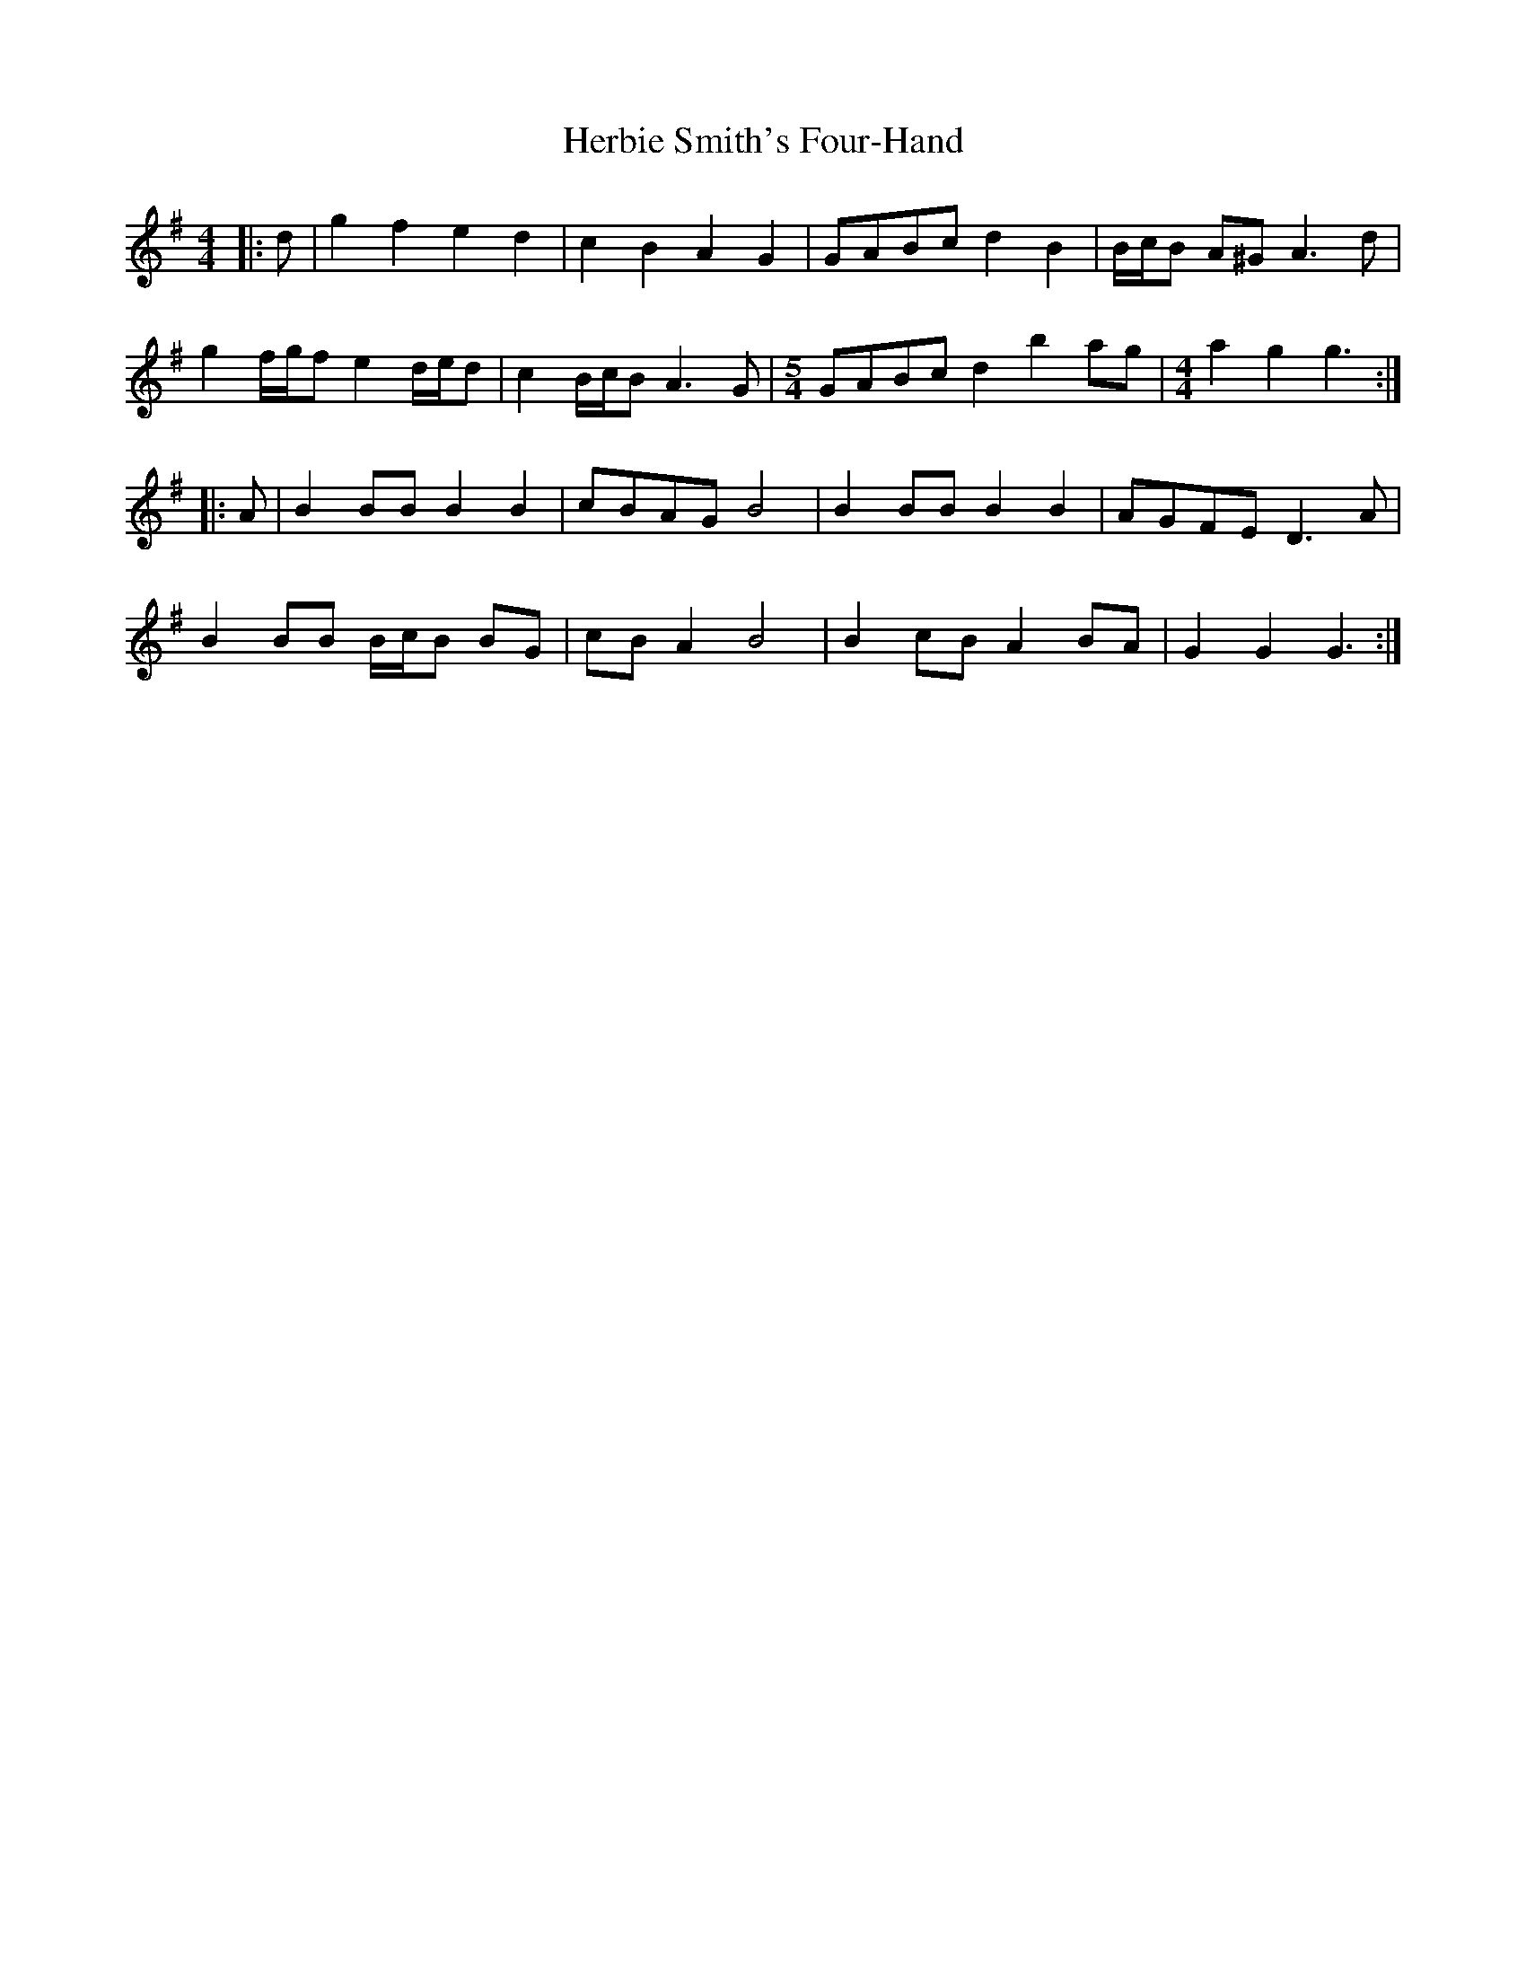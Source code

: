 X: 17258
T: Herbie Smith's Four-Hand
R: barndance
M: 4/4
K: Gmajor
|:d|g2 f2 e2 d2|c2 B2 A2 G2|GABc d2 B2|B/c/B A^G A3 d|
g2 f/g/f e2 d/e/d|c2 B/c/B A3 G|[M:5/4] GABc d2 b2 ag|[M:4/4] a2 g2 g3:|
|:A|B2 BB B2 B2|cBAG B4|B2 BB B2 B2|AGFE D3 A|
B2 BB B/c/B BG|cB A2 B4|B2 cB A2 BA|G2 G2 G3:|


